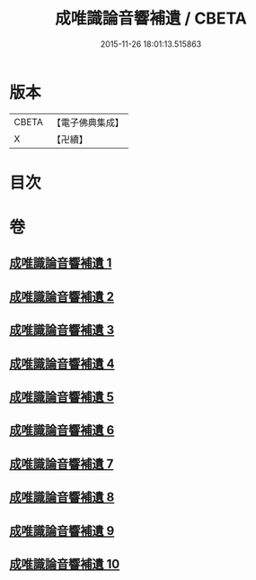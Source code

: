 #+TITLE: 成唯識論音響補遺 / CBETA
#+DATE: 2015-11-26 18:01:13.515863
* 版本
 |     CBETA|【電子佛典集成】|
 |         X|【卍續】    |

* 目次
* 卷
** [[file:KR6n0049_001.txt][成唯識論音響補遺 1]]
** [[file:KR6n0049_002.txt][成唯識論音響補遺 2]]
** [[file:KR6n0049_003.txt][成唯識論音響補遺 3]]
** [[file:KR6n0049_004.txt][成唯識論音響補遺 4]]
** [[file:KR6n0049_005.txt][成唯識論音響補遺 5]]
** [[file:KR6n0049_006.txt][成唯識論音響補遺 6]]
** [[file:KR6n0049_007.txt][成唯識論音響補遺 7]]
** [[file:KR6n0049_008.txt][成唯識論音響補遺 8]]
** [[file:KR6n0049_009.txt][成唯識論音響補遺 9]]
** [[file:KR6n0049_010.txt][成唯識論音響補遺 10]]
